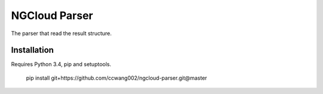 **************
NGCloud Parser
**************

The parser that read the result structure.


Installation
------------

Requires Python 3.4, pip and setuptools.

    pip install git+https://github.com/ccwang002/ngcloud-parser.git@master
